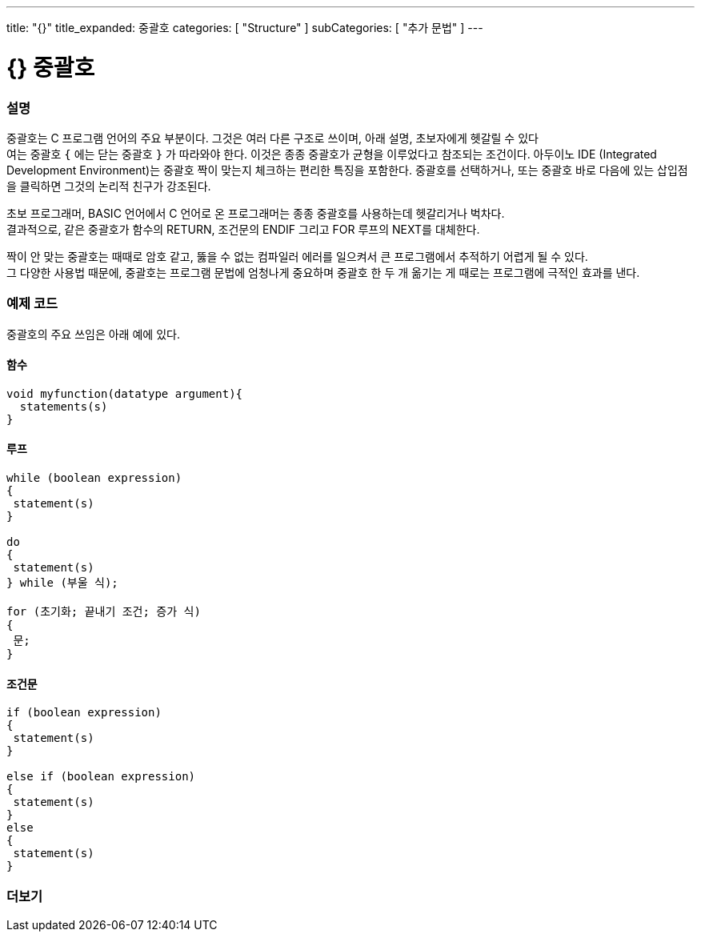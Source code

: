 ---
title: "{}"
title_expanded: 중괄호
categories: [ "Structure" ]
subCategories: [ "추가 문법" ]
---




= {} 중괄호


// OVERVIEW SECTION STARTS
[#overview]
--

[float]
=== 설명
중괄호는 C 프로그램 언어의 주요 부분이다. 그것은 여러 다른 구조로 쓰이며, 아래 설명, 초보자에게 헷갈릴 수 있다 +
여는 중괄호 `{` 에는 닫는  중괄호 `}` 가 따라와야 한다. 이것은 종종 중괄호가 균형을 이루었다고 참조되는 조건이다.
아두이노 IDE (Integrated Development Environment)는 중괄호 짝이 맞는지 체크하는 편리한 특징을 포함한다.
중괄호를 선택하거나, 또는 중괄호 바로 다음에 있는 삽입점을 클릭하면 그것의 논리적 친구가 강조된다.
[%hardbreaks]
초보 프로그래머, BASIC 언어에서  C 언어로 온 프로그래머는 종종 중괄호를 사용하는데 헷갈리거나 벅차다.
결과적으로, 같은 중괄호가 함수의 RETURN, 조건문의 ENDIF 그리고 FOR 루프의 NEXT를 대체한다.
[%hardbreaks]
짝이 안 맞는 중괄호는 때때로 암호 같고, 뚫을 수 없는 컴파일러 에러를 일으켜서 큰 프로그램에서 추적하기 어렵게 될 수 있다.
그 다양한 사용법 때문에, 중괄호는 프로그램 문법에 엄청나게 중요하며 중괄호 한 두 개 옮기는 게 때로는 프로그램에 극적인 효과를 낸다.
[%hardbreaks]

--
// OVERVIEW SECTION ENDS




// HOW TO USE SECTION STARTS
[#howtouse]
--

[float]
=== 예제 코드
중괄호의 주요 쓰임은 아래 예에 있다.

[float]
==== 함수

[source,arduino]
----
void myfunction(datatype argument){
  statements(s)
}
----
[%hardbreaks]


[float]
==== 루프

[source,arduino]
----
while (boolean expression)
{
 statement(s)
}

do
{
 statement(s)
} while (부울 식);

for (초기화; 끝내기 조건; 증가 식)
{
 문;
}
----
[%hardbreaks]




[float]
==== 조건문

[source,arduino]
----
if (boolean expression)
{
 statement(s)
}

else if (boolean expression)
{
 statement(s)
}
else
{
 statement(s)
}
----
[%hardbreaks]

--
// HOW TO USE SECTION ENDS



// SEE ALSO SECTION BEGINS
[#see_also]
--

[float]
=== 더보기
[role="language"]

--
// SEE ALSO SECTION ENDS
